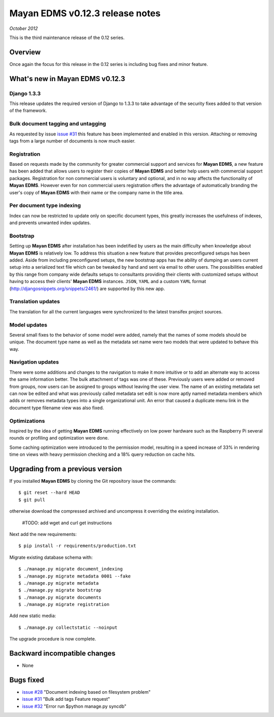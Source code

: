 ================================
Mayan EDMS v0.12.3 release notes
================================

*October 2012*

This is the third maintenance release of the 0.12 series.

Overview
========


Once again the focus for this release in the 0.12 series is including
bug fixes and minor feature.

What's new in Mayan EDMS v0.12.3
================================

Django 1.3.3
~~~~~~~~~~~~
This release updates the required version of Django to 1.3.3 to take advantage
of the security fixes added to that version of the framework.

Bulk document tagging and untagging
~~~~~~~~~~~~~~~~~~~~~~~~~~~~~~~~~~~
As requested by issue `issue #31`_ this feature has been implemented and enabled in this version.
Attaching or removing tags from a large number of documents is now much easier.

Registration
~~~~~~~~~~~~
Based on requests made by the community for greater commercial support and services for
**Mayan EDMS**, a new feature has been added that allows users to register their
copies of **Mayan EDMS** and better help users with commercial support packages.
Registration for non commercial users is voluntary and optional, and in no way
affects the functionality of **Mayan EDMS**.  However even for non commercial users
registration offers the advantage of automatically branding the user's copy
of **Mayan EDMS** with their name or the company name in the title area.

Per document type indexing
~~~~~~~~~~~~~~~~~~~~~~~~~~
Index can now be restricted to update only on specific document types, this
greatly increases the usefulness of indexes, and prevents unwanted index
updates. 

Bootstrap
~~~~~~~~~
Setting up **Mayan EDMS** after installation has been indetified by users as the
main difficulty when knowledge about **Mayan EDMS** is relatively low.  To
address this situation a new feature that provides preconfigured setups has been
added.  Aside from including preconfigured setups, the new bootstrap apps
has the ability of dumping an users current setup into a serialized text file
which can be tweaked by hand and sent via email to other users.  The possibilities
enabled by this range from company wide defaults setups to consultants providing
their clients with customized setups without having to access their clients'
**Mayan EDMS** instances.  ``JSON``, ``YAML`` and a custom ``YAML`` format
(http://djangosnippets.org/snippets/2461/) are supported by this new app.

Translation updates
~~~~~~~~~~~~~~~~~~~
The translation for all the current languages were synchronized to the
latest transifex project sources.

Model updates
~~~~~~~~~~~~~
Several small fixes to the behavior of some model were added, namely that
the names of some models should be unique.  The document type name as well
as the metadata set name were two models that were updated to behave this way.

Navigation updates
~~~~~~~~~~~~~~~~~~
There were some additions and changes to the navigation to make it more intuitive
or to add an alternate way to access the same information better.  The bulk
attachment of tags was one of these.  Previously users were added or removed from groups,
now users can be assigned to groups without leaving the user view.  The name of an
existing metadata set can now be edited and what was previously called metadata set edit
is now more aptly named metadata members which adds or removes metadata types into a
single organizational unit.  An error that caused a duplicate menu link in the
document type filename view was also fixed.

Optimizations
~~~~~~~~~~~~~
Inspired by the idea of getting **Mayan EDMS** running effectively on low power hardware such as
the Raspberry Pi several rounds or profiling and optimization were done.

Some caching optimization were introduced to the permission model, resulting in
a speed increase of 33% in rendering time on views with heavy permission checking
and a 18% query reduction on cache hits.

Upgrading from a previous version
=================================
If you installed **Mayan EDMS** by cloning the Git repository issue the commands::

    $ git reset --hard HEAD
    $ git pull

otherwise download the compressed archived and uncompress it overriding the existing installation.

    #TODO: add wget and curl get instructions

Next add the new requirements::

    $ pip install -r requirements/production.txt

Migrate existing database schema with::

    $ ./manage.py migrate document_indexing
    $ ./manage.py migrate metadata 0001 --fake
    $ ./manage.py migrate metadata
    $ ./manage.py migrate bootstrap
    $ ./manage.py migrate documents
    $ ./manage.py migrate registration

Add new static media::

    $ ./manage.py collectstatic --noinput

The upgrade procedure is now complete.


Backward incompatible changes
=============================
* None

Bugs fixed
==========
* `issue #28`_ "Document indexing based on filesystem problem"
* `issue #31`_ "Bulk add tags Feature request"
* `issue #32`_ "Error run $python manage.py syncdb"


.. _issue #28: https://github.com/rosarior/mayan/issues/28
.. _issue #31: https://github.com/rosarior/mayan/issues/31
.. _issue #32: https://github.com/rosarior/mayan/issues/32
